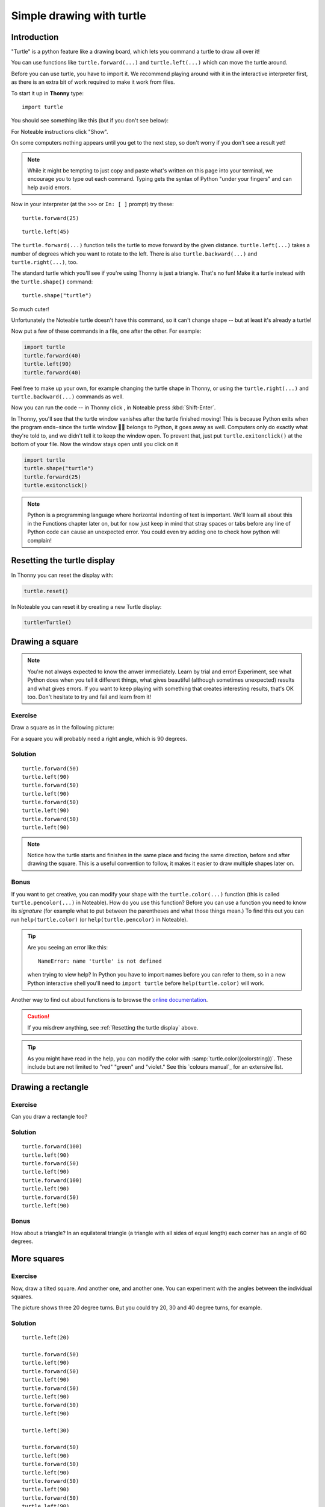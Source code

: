 .. _simple_drawing:

Simple drawing with turtle
**************************

Introduction
============

"Turtle" is a python feature like a drawing board, which lets you command
a turtle to draw all over it!

You can use functions like ``turtle.forward(...)`` and ``turtle.left(...)``
which can move the turtle around.

Before you can use turtle, you have to import it. We recommend playing around
with it in the interactive interpreter first, as there is an extra bit of work
required to make it work from files.

.. container:: thonny

    To start it up in **Thonny** type::

        import turtle

    You should see something like this (but if you don't see below):

    .. image:: images/default.png

For Noteable instructions click "Show".

.. rst-class:: solution

    .. container:: noteable

        To start it up in **Noteable**, type::

            from mobilechelonian import Turtle; turtle=Turtle()

        You'll see this:

        .. image:: images/chelonian_start.png

On some computers nothing appears until you get to the next step, so
don't worry if you don't see a result yet!

.. note::
   
   While it might be tempting to just copy and paste what's written on
   this page into your terminal, we encourage you to type out each command.
   Typing gets the syntax of Python "under your fingers"
   and can help avoid errors.

Now in your interpreter (at the ``>>>`` or ``In: [ ]`` prompt) try these:

::

    turtle.forward(25)

.. image:: images/forward.png

::

    turtle.left(45)

.. image:: images/left.png


The ``turtle.forward(...)`` function tells the turtle to move forward
by the given distance. ``turtle.left(...)`` takes a number of degrees which you
want to rotate to the left. There is also ``turtle.backward(...)`` and
``turtle.right(...)``, too.

The standard turtle which you'll see if you're using Thonny is just a triangle.
That's no fun! Make it a turtle instead with the ``turtle.shape()`` command::

  turtle.shape("turtle")

So much cuter!

.. container:: noteable

    Unfortunately the Noteable turtle doesn't have this command, so it can't change
    shape -- but at least it's already a turtle!

.. |thonny_run| image:: images/thonny_run.png

Now put a few of these commands in a file, one after the other. For example:

.. code:: python

    import turtle
    turtle.forward(40)
    turtle.left(90)
    turtle.forward(40)

Feel free to make up your own, for example changing the turtle shape in Thonny,
or using the ``turtle.right(...)`` and ``turtle.backward(...)`` commands as well.

Now you can run the code -- in Thonny click |thonny_run|, in Noteable press :kbd:`Shift-Enter`.

.. container:: thonny

    In Thonny, you'll see that the turtle
    window vanishes after the turtle finished moving! This is because
    Python exits when the program ends‒since the turtle window 🐢🐴
    belongs to Python, it goes away as well. Computers only do exactly what they're told to, and we
    didn't tell it to keep the window open. To prevent that, just put
    ``turtle.exitonclick()`` at the bottom of your file.  Now the window stays open
    until you click on it
    
    .. code:: python

        import turtle
        turtle.shape("turtle")
        turtle.forward(25)
        turtle.exitonclick()

.. note::

   Python is a programming language where horizontal indenting of text is
   important. We'll learn all about this in the Functions chapter later on,
   but for now just keep in mind that stray spaces or tabs before any line
   of Python code can cause an unexpected error. You could even try adding one
   to check how python will complain!

Resetting the turtle display
============================

In Thonny you can reset the display with:

.. code:: python

    turtle.reset()

In Noteable you can reset it by creating a new Turtle display:

.. code:: python

    turtle=Turtle()

Drawing a square
================

.. note::

   You're not always expected to know the anwer immediately. Learn by
   trial and error! Experiment, see what Python does when you tell it
   different things, what gives beautiful (although sometimes
   unexpected) results and what gives errors. If you want to keep
   playing with something that creates interesting
   results, that's OK too. Don't hesitate to try and fail and learn
   from it!

Exercise
--------

Draw a square as in the following picture:

.. image:: /images/square.png

For a square you will probably need a right angle, which is 90 degrees.

.. rst-class:: solution

Solution
--------

::

    turtle.forward(50)
    turtle.left(90)
    turtle.forward(50)
    turtle.left(90)
    turtle.forward(50)
    turtle.left(90)
    turtle.forward(50)
    turtle.left(90)

.. note::

    Notice how the turtle starts and finishes in the same place and
    facing the same direction, before and after drawing the
    square. This is a useful convention to follow, it makes it easier
    to draw multiple shapes later on.

Bonus
-----

If you want to get creative, you can modify your shape with the
``turtle.color(...)`` function (this is called ``turtle.pencolor(...)`` in Noteable).
How do you use this function?  Before you can use a function you need to know
its *signature* (for example what to put between the parentheses and what those
things mean.) To find this out you can run ``help(turtle.color)`` (or ``help(turtle.pencolor)`` in Noteable).

.. tip::

   Are you seeing an error like this::

    NameError: name 'turtle' is not defined

   when trying to view help? In Python you have to import names before you
   can refer to them, so in a new Python interactive shell you'll need to
   ``import turtle`` before ``help(turtle.color)`` will work.

Another way to find out about functions is to browse the `online documentation`_.

.. _online documentation: http://docs.python.org/3/library/turtle


.. caution::

    If you misdrew anything, see :ref:`Resetting the turtle display` above.

.. tip::

   As you might have read in the help, you can modify the color with
   :samp:`turtle.color({colorstring})`.  These include but are not limited to
   "red" "green" and "violet."  See this `colours manual`_ for an extensive
   list.

Drawing a rectangle
===================

Exercise
--------

Can you draw a rectangle too?

.. image:: images/rectangle.png

.. rst-class:: solution

Solution
--------

::

    turtle.forward(100)
    turtle.left(90)
    turtle.forward(50)
    turtle.left(90)
    turtle.forward(100)
    turtle.left(90)
    turtle.forward(50)
    turtle.left(90)

Bonus
-----

How about a triangle? In an equilateral triangle (a triangle with all
sides of equal length) each corner has an angle of 60 degrees.


More squares
============

Exercise
--------

Now, draw a tilted square. And another one, and another one. You can
experiment with the angles between the individual squares.

.. image:: images/tiltedsquares.png

The picture shows three 20 degree turns. But you could try 20, 30 and 40 degree
turns, for example.

.. rst-class:: solution

Solution
--------

::

    turtle.left(20)

    turtle.forward(50)
    turtle.left(90)
    turtle.forward(50)
    turtle.left(90)
    turtle.forward(50)
    turtle.left(90)
    turtle.forward(50)
    turtle.left(90)

    turtle.left(30)

    turtle.forward(50)
    turtle.left(90)
    turtle.forward(50)
    turtle.left(90)
    turtle.forward(50)
    turtle.left(90)
    turtle.forward(50)
    turtle.left(90)

    turtle.left(40)

    turtle.forward(50)
    turtle.left(90)
    turtle.forward(50)
    turtle.left(90)
    turtle.forward(50)
    turtle.left(90)
    turtle.forward(50)
    turtle.left(90)


